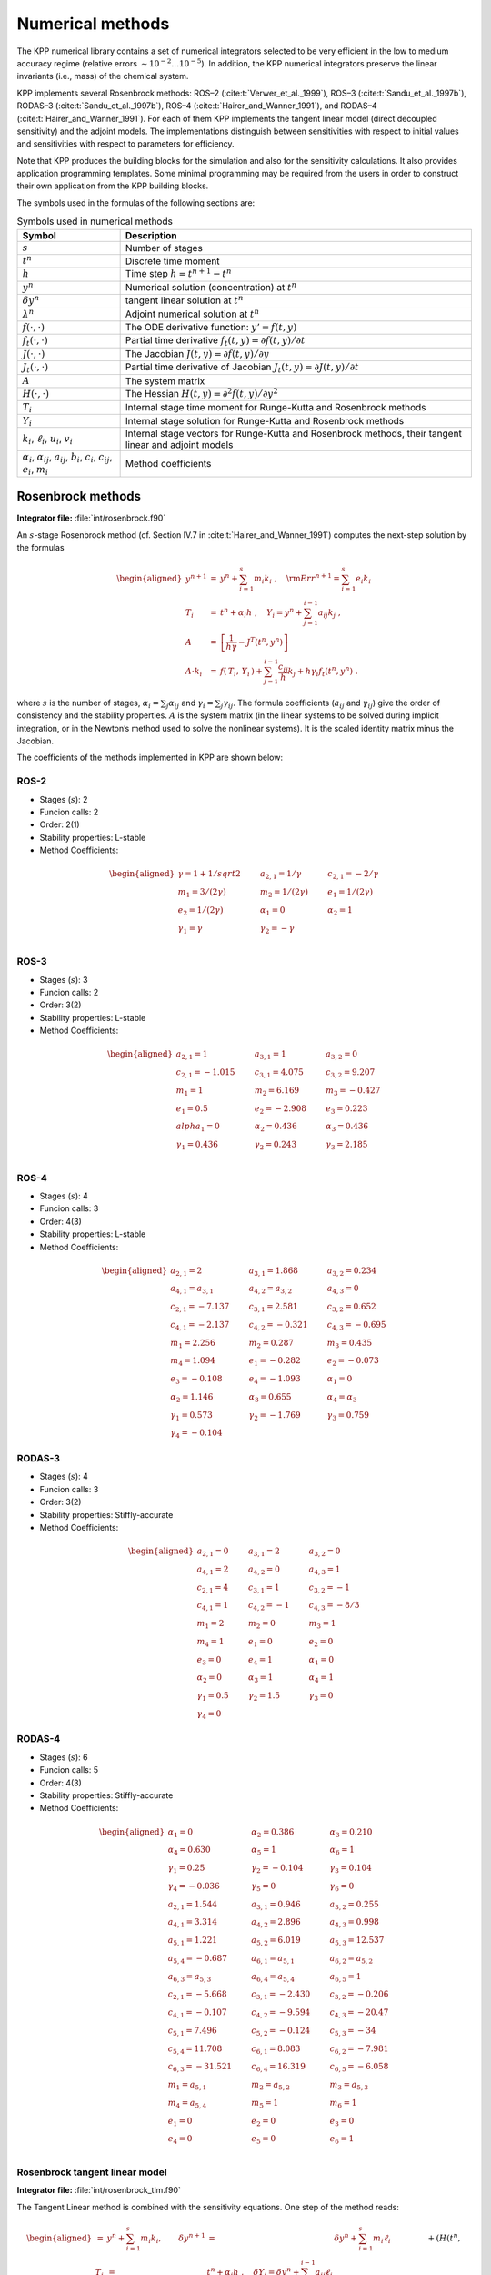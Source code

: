 .. _numerical-methods:

#################
Numerical methods
#################

The KPP numerical library contains a set of numerical integrators
selected to be very efficient in the low to medium accuracy regime
(relative errors :math:`\sim 10^{-2} \dots 10^{-5}`). In addition, the
KPP numerical integrators preserve the linear invariants (i.e., mass) of
the chemical system.

KPP implements several Rosenbrock methods: ROS–2
(:cite:t:`Verwer_et_al._1999`), ROS–3 (:cite:t:`Sandu_et_al._1997b`),
RODAS–3 (:cite:t:`Sandu_et_al._1997b`), ROS–4
(:cite:t:`Hairer_and_Wanner_1991`), and RODAS–4
(:cite:t:`Hairer_and_Wanner_1991`). For each of them KPP implements the
tangent linear model (direct decoupled sensitivity) and the adjoint
models. The implementations distinguish between sensitivities with
respect to initial values and sensitivities with respect to parameters
for efficiency.

Note that KPP produces the building blocks for the simulation and also
for the sensitivity calculations. It also provides application
programming templates. Some minimal programming may be required from the
users in order to construct their own application from the KPP building
blocks.

The symbols used in the formulas of the following sections are:

.. _table-symbols:

.. table:: Symbols used in numerical methods
   :align: center

   +----------------------------------+----------------------------------+
   | Symbol                           | Description                      |
   +==================================+==================================+
   | :math:`s`                        | Number of stages                 |
   +----------------------------------+----------------------------------+
   | :math:`t^n`                      | Discrete time moment             |
   +----------------------------------+----------------------------------+
   | :math:`h`                        | Time step :math:`h=t^{n+1}-t^n`  |
   +----------------------------------+----------------------------------+
   | :math:`y^n`                      | Numerical solution               |
   |                                  | (concentration) at :math:`t^n`   |
   +----------------------------------+----------------------------------+
   | :math:`\delta y^n`               | tangent linear solution at       |
   |                                  | :math:`t^n`                      |
   +----------------------------------+----------------------------------+
   | :math:`\lambda^n`                | Adjoint numerical solution at    |
   |                                  | :math:`t^n`                      |
   +----------------------------------+----------------------------------+
   | :math:`f(\cdot,\cdot)`           | The ODE derivative function:     |
   |                                  | :math:`y'=f(t,y)`                |
   +----------------------------------+----------------------------------+
   | :math:`f_t(\cdot,\cdot)`         | Partial time derivative          |
   |                                  | :math:`f_t(                      |
   |                                  | t,y)=\partial f(t,y)/\partial t` |
   +----------------------------------+----------------------------------+
   | :math:`J(\cdot,\cdot)`           | The Jacobian                     |
   |                                  | :math:`J(                        |
   |                                  | t,y)=\partial f(t,y)/\partial y` |
   +----------------------------------+----------------------------------+
   | :math:`J_t(\cdot,\cdot)`         | Partial time derivative of       |
   |                                  | Jacobian                         |
   |                                  | :math:`J_t(                      |
   |                                  | t,y)=\partial J(t,y)/\partial t` |
   +----------------------------------+----------------------------------+
   | :math:`A`                        | The system matrix                |
   +----------------------------------+----------------------------------+
   | :math:`H(\cdot,\cdot)`           | The Hessian                      |
   |                                  | :math:`H(t,y)                    |
   |                                  | =\partial^2 f(t,y)/\partial y^2` |
   +----------------------------------+----------------------------------+
   | :math:`T_i`                      | Internal stage time moment for   |
   |                                  | Runge-Kutta and Rosenbrock       |
   |                                  | methods                          |
   +----------------------------------+----------------------------------+
   | :math:`Y_i`                      | Internal stage solution for      |
   |                                  | Runge-Kutta and Rosenbrock       |
   |                                  | methods                          |
   +----------------------------------+----------------------------------+
   | :math:`k_i`, :math:`\ell_i`,     | Internal stage vectors for       |
   | :math:`u_i`, :math:`v_i`         | Runge-Kutta and Rosenbrock       |
   |                                  | methods, their tangent linear    |
   |                                  | and adjoint models               |
   +----------------------------------+----------------------------------+
   | :math:`\alpha_i`,                | Method coefficients              |
   | :math:`\alpha_{ij}`,             |                                  |
   | :math:`a_{ij}`, :math:`b_i`,     |                                  |
   | :math:`c_i`, :math:`c_{ij}`,     |                                  |
   | :math:`e_i`, :math:`m_i`         |                                  |
   +----------------------------------+----------------------------------+

.. _rosenbrock-methods:

==================
Rosenbrock methods
==================

**Integrator file:** :file:`int/rosenbrock.f90`

An :math:`s`-stage Rosenbrock method (cf. Section IV.7 in
:cite:t:`Hairer_and_Wanner_1991`) computes the next-step solution by the
formulas

.. _alt-rosenbrock:

.. math::

   \begin{aligned}
   y^{n+1} &=& y^n + \sum_{i=1}^s m_i k_i~,
   \quad {\rm Err}^{n+1} = \sum_{i=1}^s e_i k_i\\
   \nonumber
   T_i &=& t^n + \alpha_i h~, \quad
   Y_i =y^n + \sum_{j=1}^{i-1} a_{ij} k_j~,\\
   \nonumber
   A &=& \left[ \frac{1}{h \gamma} - J^T(t^n,y^n) \right]\\
   \nonumber
   A \cdot k_i &=&  f\left( \, T_i,
   \, Y_i \,\right) + \sum_{j=1}^{i-1} \frac{c_{ij}}{h} k_j + h \gamma_i
   f_t\left(t^n,y^n\right)~.
   \end{aligned}

where :math:`s` is the number of stages, :math:`\alpha_i = \sum_j
\alpha_{ij}` and  :math:`\gamma_i = \sum_j \gamma_{ij}`. The formula
coefficients (:math:`a_{ij}` and :math:`\gamma_{ij}`) give the order
of consistency and the stability properties. :math:`A` is the system
matrix (in the linear systems to be solved during implicit
integration, or in the Newton’s method used to solve the nonlinear
systems). It is the scaled identity matrix minus the Jacobian.

The coefficients of the methods implemented in KPP are shown below:

.. _rosenbrock-ros-2:

ROS-2
-----
- Stages (:math:`s`): 2
- Funcion calls: 2
- Order: 2(1)
- Stability properties: L-stable
- Method Coefficients:

.. math::

   \begin{aligned}
   \gamma = 1 + 1/sqrt{2} & \qquad & a_{2,1} = 1/\gamma & \qquad & c_{2,1} = -2/\gamma  &\\
   m_1 = 3/(2\gamma)      & \qquad & m_2 = 1/(2\gamma)  & \qquad & e_1 = 1/(2\gamma)    &\\
   e_2 = 1/(2\gamma)      & \qquad & \alpha_1 = 0       & \qquad & \alpha_2 = 1         &\\
   \gamma_1 = \gamma      & \qquad & \gamma_2 = -\gamma                                 &\\
   \end{aligned}

.. _rosenbrock-ros-3:

ROS-3
-----
- Stages (:math:`s`): 3
- Funcion calls: 2
- Order: 3(2)
- Stability properties: L-stable
- Method Coefficients:

.. math::

   \begin{aligned}
   a_{2,1} = 1       & \qquad & a_{3,1} = 1       & \qquad & a_{3,2} = 0       &\\
   c_{2,1} = -1.015  & \qquad & c_{3,1} = 4.075   & \qquad & c_{3,2} = 9.207   &\\
   m_1 = 1           & \qquad & m_2 = 6.169       & \qquad & m_3 = -0.427      &\\
   e_1 = 0.5         & \qquad & e_2 = -2.908      & \qquad & e_3 = 0.223       &\\
   alpha_1 = 0       & \qquad & \alpha_2 = 0.436  & \qquad & \alpha_3 = 0.436  &\\
   \gamma_1 = 0.436  & \qquad & \gamma_2 = 0.243  & \qquad & \gamma_3 =  2.185 &\\
   \end{aligned}

.. _rosenbrock-ros-4:

ROS-4
-----
- Stages (:math:`s`): 4
- Funcion calls: 3
- Order: 4(3)
- Stability properties: L-stable
- Method Coefficients:

.. math::

   \begin{aligned}
   a_{2,1} = 2        & \qquad & a_{3,1} = 1.868     & \qquad & a_{3,2} = 0.234     &\\
   a_{4,1} = a_{3,1}  & \qquad & a_{4,2} = a_{3,2}   & \qquad & a_{4,3} = 0         &\\
   c_{2,1} = -7.137   & \qquad & c_{3,1} = 2.581     & \qquad & c_{3,2} = 0.652     &\\
   c_{4,1} = -2.137   & \qquad & c_{4,2} = -0.321    & \qquad & c_{4,3} = -0.695    &\\
   m_1 = 2.256        & \qquad & m_2 = 0.287         & \qquad & m_3 = 0.435         &\\
   m_4 = 1.094        & \qquad & e_1 = -0.282        & \qquad & e_2 = -0.073        &\\
   e_3 = -0.108       & \qquad & e_4 = -1.093        & \qquad & \alpha_1 = 0        &\\
   \alpha_2 = 1.146   & \qquad & \alpha_3 = 0.655    & \qquad & \alpha_4 = \alpha_3 &\\
   \gamma_1 = 0.573   & \qquad & \gamma_2 = -1.769   & \qquad & \gamma_3 = 0.759    &\\
   \gamma_4 = -0.104
   \end{aligned}

.. _rosenbrock-rodas-3:

RODAS-3
-------
- Stages (:math:`s`): 4
- Funcion calls: 3
- Order: 3(2)
- Stability properties: Stiffly-accurate
- Method Coefficients:

.. math::

   \begin{aligned}
   a_{2,1} = 0    & \qquad & a_{3,1} = 2     & \qquad & a_{3,2} = 0    &\\
   a_{4,1} = 2    & \qquad & a_{4,2} = 0     & \qquad & a_{4,3} = 1    &\\
   c_{2,1} = 4    & \qquad & c_{3,1} = 1     & \qquad & c_{3,2} = -1   &\\
   c_{4,1} = 1    & \qquad & c_{4,2} = -1    & \qquad & c_{4,3} = -8/3 &\\
   m_1 = 2        & \qquad & m_2 = 0         & \qquad & m_3 = 1        &\\
   m_4 = 1        & \qquad & e_1 = 0         & \qquad & e_2 = 0        &\\
   e_3 = 0        & \qquad & e_4 = 1         & \qquad & \alpha_1 = 0   &\\
   \alpha_2 = 0   & \qquad & \alpha_3 = 1    & \qquad & \alpha_4 = 1   &\\
   \gamma_1 = 0.5 & \qquad & \gamma_2 = 1.5  & \qquad & \gamma_3 = 0   &\\
   \gamma_4 = 0
   \end{aligned}

.. _rosenbrock-rodas-4:

RODAS-4
-------
- Stages (:math:`s`): 6
- Funcion calls: 5
- Order: 4(3)
- Stability properties: Stiffly-accurate
- Method Coefficients:

.. math::

  \begin{aligned}
  \alpha_1 = 0      & \qquad & \alpha_2 = 0.386  & \qquad & \alpha_3 = 0.210  &\\
  \alpha_4 = 0.630  & \qquad & \alpha_5 = 1      & \qquad & \alpha_6 = 1      &\\
  \gamma_1 = 0.25   & \qquad & \gamma_2 = -0.104 & \qquad & \gamma_3 = 0.104  &\\
  \gamma_4 = -0.036 & \qquad & \gamma_5 = 0      & \qquad & \gamma_6 = 0      &\\
  a_{2,1} = 1.544   & \qquad & a_{3,1} = 0.946   & \qquad & a_{3,2} = 0.255   &\\
  a_{4,1} = 3.314   & \qquad & a_{4,2} = 2.896   & \qquad & a_{4,3} = 0.998   &\\
  a_{5,1} = 1.221   & \qquad & a_{5,2} = 6.019   & \qquad & a_{5,3} = 12.537  &\\
  a_{5,4} = -0.687  & \qquad & a_{6,1} = a_{5,1} & \qquad & a_{6,2} = a_{5,2} &\\
  a_{6,3} = a_{5,3} & \qquad & a_{6,4} = a_{5,4} & \qquad & a_{6,5} = 1       &\\
  c_{2,1} = -5.668  & \qquad & c_{3,1} = -2.430  & \qquad & c_{3,2} = -0.206  &\\
  c_{4,1} = -0.107  & \qquad & c_{4,2} = -9.594  & \qquad & c_{4,3} = -20.47  &\\
  c_{5,1} = 7.496   & \qquad & c_{5,2} = -0.124  & \qquad & c_{5,3} = -34     &\\
  c_{5,4} = 11.708  & \qquad & c_{6,1} = 8.083   & \qquad & c_{6,2} = -7.981  &\\
  c_{6,3} = -31.521 & \qquad & c_{6,4} = 16.319  & \qquad & c_{6,5} = -6.058  &\\
  m_1 = a_{5,1}     & \qquad &  m_2 = a_{5,2}    & \qquad & m_3 = a_{5,3}     &\\
  m_4 = a_{5,4}     & \qquad & m_5 = 1           & \qquad & m_6 = 1           &\\
  e_1 = 0           & \qquad & e_2 = 0           & \qquad & e_3 = 0           &\\
  e_4 = 0           & \qquad & e_5 = 0            & \qquad & e_6 = 1          &\\
  \end{aligned}

.. _rosenbrock-tlm:

Rosenbrock tangent linear model
--------------------------------

**Integrator file:** :file:`int/rosenbrock_tlm.f90`

The Tangent Linear method is combined with the sensitivity
equations. One step of the method reads:

.. math::

   \begin{aligned}
   %y^{n+1} &=& y^n + \sum_{i=1}^s m_i k_i, \qquad
   \delta y^{n+1} &=& \delta y^n + \sum_{i=1}^s m_i \ell_i\\
   \nonumber
   T_i &=& t^n + \alpha_i h~, %\quad Y_i =y^n + \sum_{j=1}^{i-1} a_{ij} k_j~,
   \quad \delta Y_i = \delta y^n + \sum_{j=1}^{i-1} a_{ij} \ell_j\\
   %A &=& \left[ \frac{1}{h \gamma} - J^T(t^n,y^n) \right]\\
   %\nonumber
   %A \cdot k_i &=&
   %           f\left( \, T_i,\, Y_i \,\right)
   %           + \sum_{j=1}^{i-1} \frac{c_{ij}}{h} k_j
   %          + h \gamma_i f_t\left(t^n,y^n\right)~,\\
   \nonumber
   A \cdot \ell_i &=&
           J\left( \, T_i,\, Y_i \,\right)
                 \cdot \delta Y_i
                 + \sum_{j=1}^{i-1} \frac{c_{ij}}{h} \ell_j\\
   \nonumber
   && +
   \left( H( t^n, y^n )\times  k_i \right) \cdot \delta y^n
      + h \gamma_i J_t\left(t^n,y^n\right) \cdot \delta y^n\end{aligned}

The method requires a single `n \times n` LU decomposition per
step to obtain both the concentrations and the sensitivities.

KPP contains tangent linear models (for direct decoupled sensitivity
analysis) for each of the Rosenbrock methods (:ref:`rosenbrock-ros-2`,
:ref:`rosenbrock-ros-3`, :ref:`rosenbrock-ros-4`,
:ref:`rosenbrock-rodas-3`, and :ref:`rosenbrock-rodas-4`). The
implementations distinguish between sensitivities with respect to
initial values and sensitivities with respect to parameters for
efficiency.

.. _rosenbrock-adjoint:

Rosenbrock discrete adjoint model
---------------------------------

**Integrator file:** :file:`int/rosenbrock_adj.f90`

To obtain the adjoint we first differentiate the method with respect to
:math:`y_n`. Here :math:`J` denotes the Jacobian and :math:`H` the
Hessian of the derivative function :math:`f`. The discrete adjoint of
the (non-autonomous) Rosenbrock method is

.. math::

   \begin{aligned}
   \label{Ros_disc_adj}
   %A &=& \left[ \frac{1}{h \gamma} - J^T(t^n,y^n) \right]\\
   %\nonumber
   A \cdot u_i
   &=& m_i \lambda^{n+1} + \sum_{j=i+1}^s \left( a_{ji} v_j + \frac{c_{ji}}{h}
   u_j \right)~,\\
   \nonumber
   v_i &=& J^T(T_i,Y_i)\cdot u_i~, \quad i = s,s-1,\cdots,1~,\\
   \nonumber
   \lambda^n &=& \lambda^{n+1} + \sum_{i=1}^s \left( H(t^n,y^n) \times
   k_i\right)^T
   \cdot u_i\\
   \nonumber
   && + h J^T_t(t^n,y^n) \cdot \sum_{i=1}^s \gamma_i u_i+  \sum_{i=1}^s v_i\end{aligned}

KPP contains adjoint models (for direct decoupled sensitivity analysis)
for each of the Rosenbrock methods (:ref:`rosenbrock-ros-2`,
:ref:`rosenbrock-ros-3`, :ref:`rosenbrock-ros-4`,
:ref:`rosenbrock-rodas-3`, :ref:`rosenbrock-rodas-4`).

.. _rosenbrock-autoreduce:

Rosenbrock with mechanism auto-reduction
-----------------------------------------

**Integrator file:** :file:`int/rosenbrock_autoreduce.f90`

Mechanism auto-reduction (described in :cite:t:`Lin_et_al._2022`) expands
previous work by :cite:t:`Santillana_et_al._2010` and
:cite:t:`Shen_et_al._2020` to a computationally efficient implementation
in KPP, avoiding memory re-allocation, re-compile of the code, and
on-the-fly mechanism reduction based on dynamically determined
production and loss rate thresholds.

We define a threshold :math:`\delta` which can be fixed (as in
:cite:t:`Santillana_et_al._2010`) or determined by the production and
loss rates of a "target species" scaled by a factor

.. math::

   \begin{aligned}
   \delta = max(P_{target}, L_{target}) * \alpha_{target}.
   \end{aligned}

For each species :math:`i`, the species is partitioned as "slow" iff.

.. math::

   \begin{aligned}
   max(P_i, L_i) < \delta
   \end{aligned}

if the species is partitioned as "slow", it is solved explicitly
(decoupled from the rest of the mechanism) using a first-order
approximation. Otherwise, "fast" species are retained in the implicit
Rosenbrock solver.

.. _rk-methods:

============================
Runge-Kutta (aka RK) methods
============================

A general :math:`s`-stage Runge-Kutta method is defined as (see
Section II.1 of :cite:t:`Hairer_Norsett_and_Wanner_1993`)

.. math::

   \begin{aligned}
   y^{n+1} &=& y^n + h \sum_{i=1}^s b_i k_i~,\\
   \nonumber
   T_i &=& t^n + c_i h~, \quad
   Y_i = y^n + h \sum_{j=1}^{s} a_{ij} k_j~,\\
   \nonumber
   k_i &=& f\left( \, T_i, \, Y_i \,\right)~,\end{aligned}

where the coefficients :math:`a_{ij}`, :math:`b_i` and :math:`c_i` are
prescribed for the desired accuracy and stability properties. The stage
derivative values :math:`k_i` are defined implicitly, and require
solving a (set of) nonlinear system(s). Newton-type methods solve
coupled linear systems of dimension (at most) :math:`n \times s`.

The Runge-Kutta methods implemented in KPP are summarized below:

.. _rk-method-comparison:

3-stage Runge-Kutta
-------------------

**Integrator file:** :file:`int/runge_kutta.f90`

Fully implicit 3-stage Runge-Kutta methods.  Several variants are available:

- RADAU-2A: order 5
- RADAU-1A: order 5
- Lobatto-3C: order 4
- Gauss: order 6

RADAU5
------
**Integrator file:** :file:`int/radau5.f90`

This Runge-Kutta method of order 5 based on RADAU-IIA quadrature
is stiffly accurate. The KPP implementation follows the original
implementation of :cite:t:`Hairer_and_Wanner_1991`, Section IV.10. While
RADAU5 is relatively expensive (when compared to the Rosenbrock
methods), it is more robust and is useful to obtain accurate reference
solutions.

SDIRK
-----
**Integrator file:** :file:`int/sdirk.f90`,

SDIRK is an L-stable, singly-diagonally-implicit Runge-Kutta method. The
implementation is based on :cite:t:`Hairer_and_Wanner_1991`. Several
variants are available:

  - Sdirk 2a, 2b: 2 stages, order 2
  - Sdirk 3a: 3 stages, order 2
  - Sdirk 4a, 4b: 5 stages, order 4

SDIRK4
------
**Integrator file:** :file:`int/sdirk4.f90`

SDIRK4 is an L-stable, singly-diagonally-implicit Runge-Kutta method
of order 4. The implementation is based on :cite:t:`Hairer_and_Wanner_1991`.

SEULEX
------
**Integrator file:** :file:`int/seulex.f90`

SEULEX is a variable  order stiff extrapolation code able to produce
highly accurate solutions. The KPP implementation is based on the
implementation of :cite:t:`Hairer_and_Wanner_1991`.

.. _rk-tlm:

RK tangent linear model
-----------------------

The tangent linear method associated with the Runge-Kutta method is

.. math::

   \begin{aligned}
   %y^{n+1} &=& y^n + h \sum_{i=1}^s b_i k_i~,\\
   \delta y^{n+1} &=& \delta y^n + h \sum_{i=1}^s b_i \ell_i~,\\
   \nonumber
   %Y_i &=& y^n + h \sum_{j=1}^{s} a_{ij} k_j~,\\
   \delta Y_i& =& \delta y^n + h \sum_{j=1}^{s} a_{ij} \ell_j~,\\
   \nonumber
   %k_i &=& f\left( \, T_i, \, Y_i \,\right)~,\\
   \ell_i &=& J\left(T_i, \, Y_i \right) \cdot \delta Y_i ~.\end{aligned}

The system is linear and does not require an iterative
procedure. However, even for a SDIRK method (:math:`a_{ij}=0` for
:math:`i>j` and :math:`a_{ii}=\gamma`) each stage requires the LU
factorization of a different matrix.

.. _rk-adj:

RK discrete adjoint model
-------------------------

The first order Runge-Kutta adjoint is

.. math::

   \begin{aligned}
   u_i &=& h \, J^T(T_i,Y_i)\cdot
   \left( b_i \lambda^{n+1} + \sum_{j=1}^s a_{ji} u_j \right)\\ %\quad i = 1 \cdots s\\
   \nonumber
   \lambda^{n} &=& \lambda^{n+1} +\sum_{j=1}^s u_j~.\end{aligned}

For :math:`b_i \ne 0` the Runge-Kutta adjoint can be rewritten as
another Runge-Kutta method:

.. math::

   \begin{aligned}
   u_i &=& h \, J^T(T_i,Y_i)\cdot
   \left( \lambda^{n+1} + \sum_{j=1}^s \frac{b_j \,
   a_{ji}}{b_i} u_j \right)\\ %~, \quad i = 1 \cdots s\\
   \nonumber
   \lambda^{n} &=& \lambda^{n+1} +\sum_{j=1}^s b_j \, u_j~.\end{aligned}

.. _back-diff:

=================================
Backward differentiation formulas
=================================

Backward differentiation formulas (BDF) are linear multistep methods
with excellent stability properties for the integration of chemical
systems (cf. :cite:t:`Hairer_and_Wanner_1991`, Section V.1). The
:math:`k`-step BDF method reads

.. math::

   \sum_{i=0}^k \alpha_i y^{n-i} = h_n \beta\; f\left(t^{n},y^{n}\right)
   \label{BDF}

where the coefficients :math:`\alpha_i` and :math:`\beta` are chosen
such that the method has order of consistency :math:`k`.

The KPP library contains two off-the-shelf, highly popular
implementations of BDF methods, described in the following sections:

LSODE
-----
**Integrator file:** :file:`int/lsode.f90`

LSODE, the Livermore ODE solver
(:cite:t:`Radhakrishnan_and_Hindmarsh_1993`), implements backward
differentiation formula (BDF) methods for stiff problems.  LSODE has
been translated to Fortran90 for the incorporation into the KPP library.

VODE
----

**Integrator file:** :file:`int/dvode.f90`

VODE (:cite:t:`Brown_Byrne_and_Hindmarsh_1989`) uses another formulation
of backward differentiation formulas. The version of VODE present in
the KPP library uses directly the KPP sparse linear algebra routines.

BEULER
------

**Integrator file:** :file:`int/beuler.f90`

Backward Euler integration method.

.. _other-methods:

=========================
Other integration methods
=========================

FEULER
------

**Integrator file:** :file:`int/feuler.f90`

Forward Euler is an explicit integration method for non-stiff problems.
FEULER computes
:math:`y^{n+1}` as

.. math::

   \begin{aligned}
   y^{n+1} = y^n + hf\left(t^{n},y^{n}\right)
   \end{aligned}
